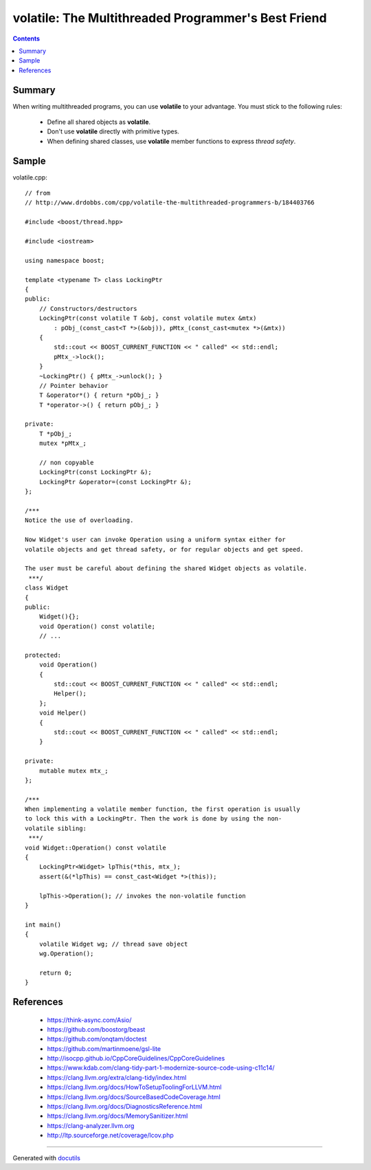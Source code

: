 
====================================================
volatile: The Multithreaded Programmer's Best Friend
====================================================


.. contents::


Summary
-------

When writing multithreaded programs, you can use **volatile** to your advantage.
You must stick to the following rules:

 * Define all shared objects as **volatile**.
 * Don't use **volatile** directly with primitive types.
 * When defining shared classes, use **volatile** member functions to express *thread safety*.


Sample
------

volatile.cpp::
    
    // from
    // http://www.drdobbs.com/cpp/volatile-the-multithreaded-programmers-b/184403766
    
    #include <boost/thread.hpp>
    
    #include <iostream>
    
    using namespace boost;
    
    template <typename T> class LockingPtr
    {
    public:
        // Constructors/destructors
        LockingPtr(const volatile T &obj, const volatile mutex &mtx)
            : pObj_(const_cast<T *>(&obj)), pMtx_(const_cast<mutex *>(&mtx))
        {
            std::cout << BOOST_CURRENT_FUNCTION << " called" << std::endl;
            pMtx_->lock();
        }
        ~LockingPtr() { pMtx_->unlock(); }
        // Pointer behavior
        T &operator*() { return *pObj_; }
        T *operator->() { return pObj_; }
    
    private:
        T *pObj_;
        mutex *pMtx_;
    
        // non copyable
        LockingPtr(const LockingPtr &);
        LockingPtr &operator=(const LockingPtr &);
    };
    
    /***
    Notice the use of overloading.
    
    Now Widget's user can invoke Operation using a uniform syntax either for
    volatile objects and get thread safety, or for regular objects and get speed.
    
    The user must be careful about defining the shared Widget objects as volatile.
     ***/
    class Widget
    {
    public:
        Widget(){};
        void Operation() const volatile;
        // ...
    
    protected:
        void Operation()
        {
            std::cout << BOOST_CURRENT_FUNCTION << " called" << std::endl;
            Helper();
        };
        void Helper()
        {
            std::cout << BOOST_CURRENT_FUNCTION << " called" << std::endl;
        }
    
    private:
        mutable mutex mtx_;
    };
    
    /***
    When implementing a volatile member function, the first operation is usually
    to lock this with a LockingPtr. Then the work is done by using the non-
    volatile sibling:
     ***/
    void Widget::Operation() const volatile
    {
        LockingPtr<Widget> lpThis(*this, mtx_);
        assert(&(*lpThis) == const_cast<Widget *>(this));
    
        lpThis->Operation(); // invokes the non-volatile function
    }
    
    int main()
    {
        volatile Widget wg; // thread save object
        wg.Operation();
    
        return 0;
    }


References
----------

 * https://think-async.com/Asio/
 * https://github.com/boostorg/beast
 * https://github.com/onqtam/doctest
 * https://github.com/martinmoene/gsl-lite
 * http://isocpp.github.io/CppCoreGuidelines/CppCoreGuidelines
 * https://www.kdab.com/clang-tidy-part-1-modernize-source-code-using-c11c14/
 * https://clang.llvm.org/extra/clang-tidy/index.html
 * https://clang.llvm.org/docs/HowToSetupToolingForLLVM.html
 * https://clang.llvm.org/docs/SourceBasedCodeCoverage.html
 * https://clang.llvm.org/docs/DiagnosticsReference.html
 * https://clang.llvm.org/docs/MemorySanitizer.html
 * https://clang-analyzer.llvm.org
 * http://ltp.sourceforge.net/coverage/lcov.php

___________________________________________________________

Generated with docutils_

.. _docutils: http://docutils.sourceforge.net/rst.html
